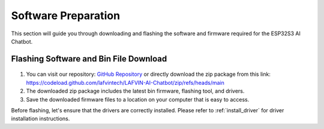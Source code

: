 .. _software_preparation:

Software Preparation
======================

This section will guide you through downloading and flashing the software and firmware required for the ESP32S3 AI Chatbot.

Flashing Software and Bin File Download
------------------------------------------

.. figure:: img/download.png
   :align: center

1. You can visit our repository: `GitHub Repository <https://https://github.com/lafvintech/LAFVIN-AI-Chatbot>`_  or directly download the zip package from this link: `<https://codeload.github.com/lafvintech/LAFVIN-AI-Chatbot/zip/refs/heads/main>`_
2. The downloaded zip package includes the latest bin firmware, flashing tool, and drivers.
3. Save the downloaded firmware files to a location on your computer that is easy to access.

Before flashing, let's ensure that the drivers are correctly installed.
Please refer to :ref:`install_driver` for driver installation instructions.
